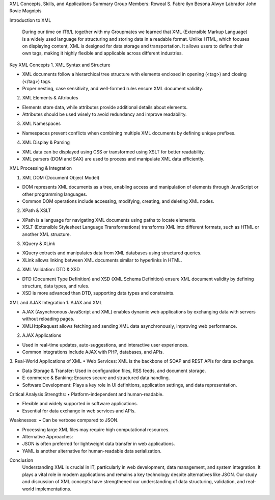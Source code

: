 



XML Concepts, Skills, and Applications Summary
Group Members: 
Roweal S. Fabre
ilyn Besona
Alwyn Labrador
John Rovic Magnipis

Introduction to XML

     During our time on IT6/L together with my Groupmates we learned that XML (Extensible Markup Language) is a widely used language for structuring and storing data in a readable format. Unlike HTML, which focuses on displaying content, XML is designed for data storage and transportation. It allows users to define their own tags, making it highly flexible and applicable across different industries.






Key XML Concepts
1.	XML Syntax and Structure

•	XML documents follow a hierarchical tree structure with elements enclosed in opening (<tag>) and closing (</tag>) tags.

•	Proper nesting, case sensitivity, and well-formed rules ensure XML document validity.

2.	XML Elements & Attributes

•	Elements store data, while attributes provide additional details about elements.

•	Attributes should be used wisely to avoid redundancy and improve readability.

3.	XML Namespaces

•	Namespaces prevent conflicts when combining multiple XML documents by defining unique prefixes.

4.	XML Display & Parsing

•	XML data can be displayed using CSS or transformed using XSLT for better readability.

•	XML parsers (DOM and SAX) are used to process and manipulate XML data efficiently.

XML Processing & Integration

1.	XML DOM (Document Object Model)

•	DOM represents XML documents as a tree, enabling access and manipulation of elements through JavaScript or other programming languages.

•	Common DOM operations include accessing, modifying, creating, and deleting XML nodes.

2.	XPath & XSLT

•	XPath is a language for navigating XML documents using paths to locate elements.

•	XSLT (Extensible Stylesheet Language Transformations) transforms XML into different formats, such as HTML or another XML structure.

3.	XQuery & XLink

•	XQuery extracts and manipulates data from XML databases using structured queries.

•	XLink allows linking between XML documents similar to hyperlinks in HTML.

4.	XML Validation: DTD & XSD

•	DTD (Document Type Definition) and XSD (XML Schema Definition) ensure XML document validity by defining structure, data types, and rules.

•	XSD is more advanced than DTD, supporting data types and constraints.

XML and AJAX Integration
1.	AJAX and XML

•	AJAX (Asynchronous JavaScript and XML) enables dynamic web applications by exchanging data with servers without reloading pages.

•	XMLHttpRequest allows fetching and sending XML data asynchronously, improving web performance.

2.	AJAX Applications

•	Used in real-time updates, auto-suggestions, and interactive user experiences.

•	Common integrations include AJAX with PHP, databases, and APIs.

3.	Real-World Applications of XML
•	Web Services: XML is the backbone of SOAP and REST APIs for data exchange.

•	Data Storage & Transfer: Used in configuration files, RSS feeds, and document storage.

•	E-commerce & Banking: Ensures secure and structured data handling.

•	Software Development: Plays a key role in UI definitions, application settings, and data representation.

Critical Analysis
Strengths:
•	Platform-independent and human-readable.

•	Flexible and widely supported in software applications.

•	Essential for data exchange in web services and APIs.

Weaknesses:
•	Can be verbose compared to JSON.

•	Processing large XML files may require high computational resources.

•	Alternative Approaches:
•	JSON is often preferred for lightweight data transfer in web applications.

•	YAML is another alternative for human-readable data serialization.



Conclusion
      Understanding XML is crucial in IT, particularly in web development, data management, and system integration. It plays a vital role in modern applications and remains a key technology despite alternatives like JSON. Our study and discussion of XML concepts have strengthened our understanding of data structuring, validation, and real-world implementations.

